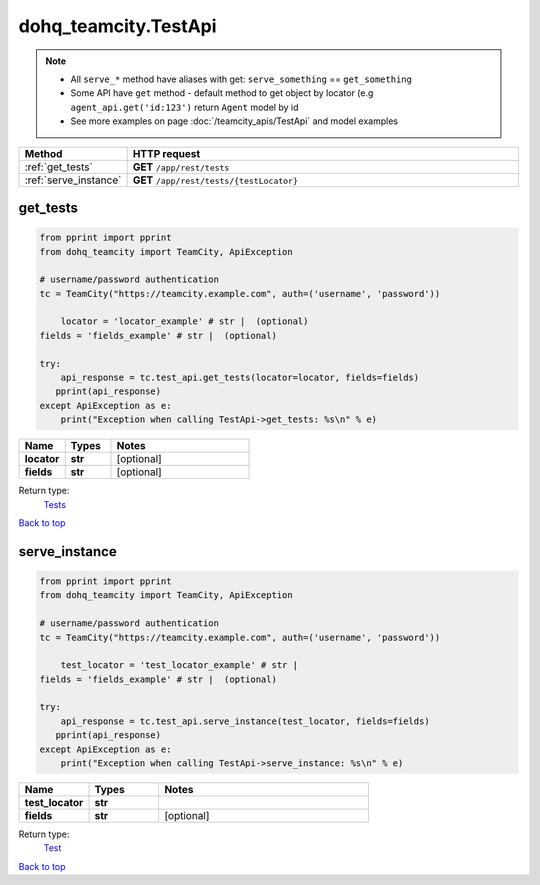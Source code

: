 dohq_teamcity.TestApi
######################################

.. note::

   + All ``serve_*`` method have aliases with get: ``serve_something`` == ``get_something``
   + Some API have ``get`` method - default method to get object by locator (e.g ``agent_api.get('id:123')`` return ``Agent`` model by id
   + See more examples on page :doc:`/teamcity_apis/TestApi` and model examples

.. list-table::
   :widths: 20 80
   :header-rows: 1

   * - Method
     - HTTP request
   * - :ref:`get_tests`
     - **GET** ``/app/rest/tests``
   * - :ref:`serve_instance`
     - **GET** ``/app/rest/tests/{testLocator}``

.. _get_tests:

get_tests
-----------------

.. code-block:: python

    from pprint import pprint
    from dohq_teamcity import TeamCity, ApiException

    # username/password authentication
    tc = TeamCity("https://teamcity.example.com", auth=('username', 'password'))

        locator = 'locator_example' # str |  (optional)
    fields = 'fields_example' # str |  (optional)

    try:
        api_response = tc.test_api.get_tests(locator=locator, fields=fields)
       pprint(api_response)
    except ApiException as e:
        print("Exception when calling TestApi->get_tests: %s\n" % e)



.. list-table::
   :widths: 20 20 60
   :header-rows: 1

   * - Name
     - Types
     - Notes

   * - **locator**
     - **str**
     - [optional] 
   * - **fields**
     - **str**
     - [optional] 

Return type:
    `Tests <../models/Tests.html>`_

`Back to top <#>`_

.. _serve_instance:

serve_instance
-----------------

.. code-block:: python

    from pprint import pprint
    from dohq_teamcity import TeamCity, ApiException

    # username/password authentication
    tc = TeamCity("https://teamcity.example.com", auth=('username', 'password'))

        test_locator = 'test_locator_example' # str | 
    fields = 'fields_example' # str |  (optional)

    try:
        api_response = tc.test_api.serve_instance(test_locator, fields=fields)
       pprint(api_response)
    except ApiException as e:
        print("Exception when calling TestApi->serve_instance: %s\n" % e)



.. list-table::
   :widths: 20 20 60
   :header-rows: 1

   * - Name
     - Types
     - Notes

   * - **test_locator**
     - **str**
     - 
   * - **fields**
     - **str**
     - [optional] 

Return type:
    `Test <../models/Test.html>`_

`Back to top <#>`_

